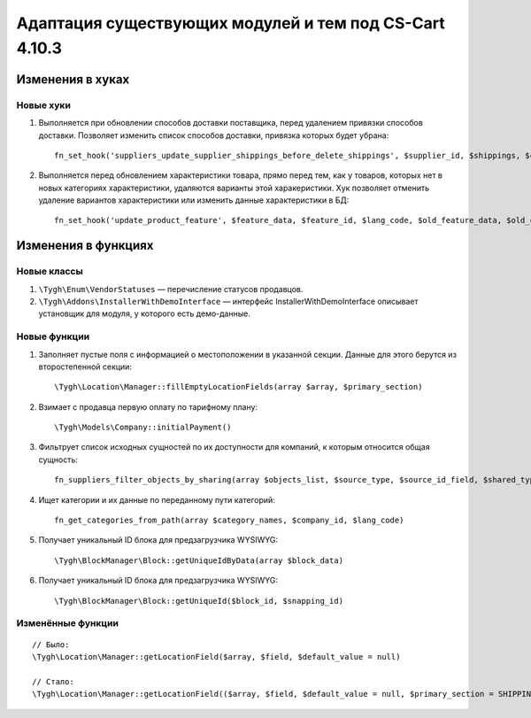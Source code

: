 *******************************************************
Адаптация существующих модулей и тем под CS-Cart 4.10.3
*******************************************************

=================
Изменения в хуках
=================

----------
Новые хуки
----------

#. Выполняется при обновлении способов доставки поставщика, перед удалением привязки способов доставки. Позволяет изменить список способов доставки, привязка которых будет убрана::

     fn_set_hook('suppliers_update_supplier_shippings_before_delete_shippings', $supplier_id, $shippings, $current_supplier_data, $deleted_shippings);

#. Выполняется перед обновлением характеристики товара, прямо перед тем, как у товаров, которых нет в новых категориях характеристики, удаляются варианты этой харакеристики. Хук позволяет отменить удаление вариантов характеристики или изменить данные характеристики в БД::

     fn_set_hook('update_product_feature', $feature_data, $feature_id, $lang_code, $old_feature_data, $old_categories, $new_categories);

====================
Изменения в функциях
====================

------------
Новые классы
------------

#. ``\Tygh\Enum\VendorStatuses`` — перечисление статусов продавцов.

#. ``\Tygh\Addons\InstallerWithDemoInterface`` — интерфейс InstallerWithDemoInterface описывает установщик для модуля, у которого есть демо-данные.

-------------
Новые функции
-------------

#. Заполняет пустые поля с информацией о местоположении в указанной секции. Данные для этого берутся из второстепенной секции::

     \Tygh\Location\Manager::fillEmptyLocationFields(array $array, $primary_section)

#. Взимает с продавца первую оплату по тарифному плану::

     \Tygh\Models\Company::initialPayment()

#. Фильтрует список исходных сущностей по их доступности для компаний, к которым относится общая сущность::

     fn_suppliers_filter_objects_by_sharing(array $objects_list, $source_type, $source_id_field, $shared_type, $shared_object_id)

#. Ищет категории и их данные по переданному пути категорий::

     fn_get_categories_from_path(array $category_names, $company_id, $lang_code)

#. Получает уникальный ID блока для предзагрузчика WYSIWYG::

     \Tygh\BlockManager\Block::getUniqueIdByData(array $block_data)

#. Получает уникальный ID блока для предзагрузчика WYSIWYG::

    \Tygh\BlockManager\Block::getUniqueId($block_id, $snapping_id)

------------------
Изменённые функции
------------------

::

  // Было:
  \Tygh\Location\Manager::getLocationField($array, $field, $default_value = null)

  // Стало:
  \Tygh\Location\Manager::getLocationField(($array, $field, $default_value = null, $primary_section = SHIPPING_ADDRESS_PREFIX)
